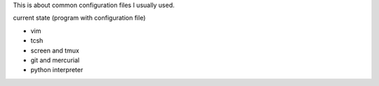 This is about common configuration files I usually used.

current state (program with configuration file)

- vim
- tcsh
- screen and tmux
- git and mercurial
- python interpreter
